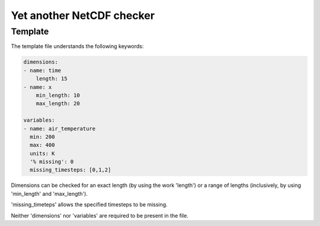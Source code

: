 Yet another NetCDF checker
==========================

Template
--------

The template file understands the following keywords:

.. code-block:: bash

   dimensions:
   - name: time
       length: 15
   - name: x
       min_length: 10
       max_length: 20

   variables:
   - name: air_temperature
     min: 200
     max: 400
     units: K
     '% missing': 0
     missing_timesteps: [0,1,2]

Dimensions can be checked for an exact length (by using the work 'length') or a range of
lengths (inclusively, by using 'min_length' and 'max_length').

'missing_timeteps' allows the specified timesteps to be missing.

Neither 'dimensions' nor 'variables' are required to be present in the file.
